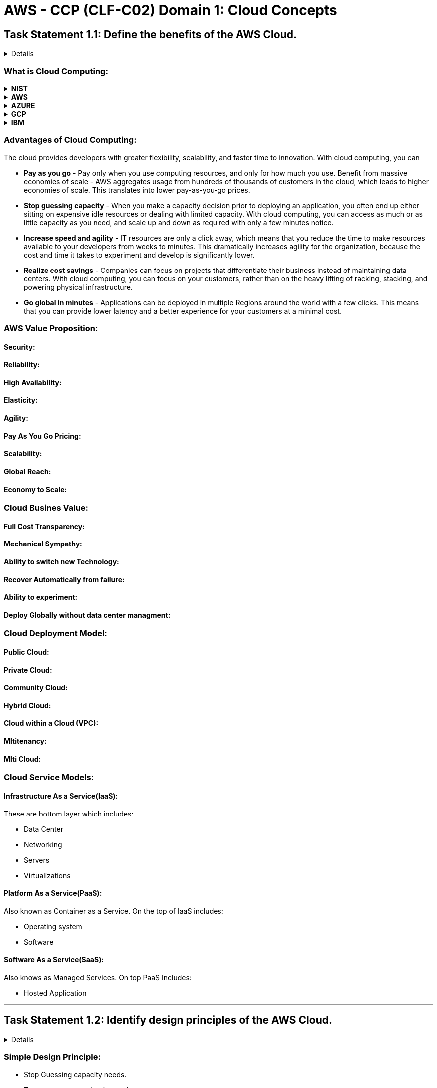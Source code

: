 = AWS - CCP (CLF-C02) Domain 1: Cloud Concepts
:navtitle: Cloud Concepts
:description: 
:table-caption!:

{description}

== Task Statement 1.1: Define the benefits of the AWS Cloud.
[%collapsible]
====

.*Knowledge of*
* Value proposition of the AWS Cloud

.*Skills in:*
* Understanding the economies of scale (for example, cost savings)
* Understanding the benefits of global infrastructure (for example, speed of deployment, global reach)
* Understanding the advantages of high availability, elasticity, and agility

====

=== What is Cloud Computing:


.*NIST*
[%collapsible]
====
Cloud computing is a model for *enabling ubiquitous*, *convenient*, *on-demand network access* to a shared pool of configurable computer resources (e.g., networks, servers, storage, applications, and services) that can be *rapidly provisioned* and *released* with *minimal* management effort or service provider interaction.
====

.*AWS*
[%collapsible]
====
Cloud computing is the on-demand delivery of IT resources over the Internet with pay-as-you-go pricing. Instead of buying, owning, and maintaining physical data centers and servers, you can access technology services, such as computing power, storage, and databases, on an as-needed basis from a cloud provider like Amazon Web Services (AWS).
====

.*AZURE*
[%collapsible]
====
The definition for the cloud can seem murky, but essentially, it’s a term used to describe a global network of servers, each with a unique function. The cloud is not a physical entity, but instead is a vast network of remote servers around the globe which are hooked together and meant to operate as a single ecosystem. These servers are designed to either store and manage data, run applications, or deliver content or a service such as streaming videos, web mail, office productivity software, or social media. Instead of accessing files and data from a local or personal computer, you are accessing them online from any Internet-capable device—the information will be available anywhere you go and anytime you need it.
====

.*GCP*
[%collapsible]
====
Cloud computing is the on-demand availability of computing resources (such as storage and infrastructure), as services over the internet. It eliminates the need for individuals and businesses to self-manage physical resources themselves, and only pay for what they use.
====

.*IBM*
[%collapsible]
====
Cloud computing is on-demand access, via the internet, to computing resources—applications, servers (physical servers and virtual servers), data storage, development tools, networking capabilities, and more—hosted at a remote data center managed by a cloud services provider (or CSP). The CSP makes these resources available for a monthly subscription fee or bills them according to usage.
====


=== Advantages of Cloud Computing:

The cloud provides developers with greater flexibility, scalability, and faster time to innovation. With cloud computing, you can

* *Pay as you go* - Pay only when you use computing resources, and only for how much you use.
Benefit from massive economies of scale - AWS aggregates usage from hundreds of thousands of customers in the cloud, which leads to higher economies of scale. This translates into lower pay-as-you-go prices.

* *Stop guessing capacity* - When you make a capacity decision prior to deploying an application, you often end up either sitting on expensive idle resources or dealing with limited capacity. With cloud computing, you can access as much or as little capacity as you need, and scale up and down as required with only a few minutes notice.

* *Increase speed and agility* - IT resources are only a click away, which means that you reduce the time to make resources available to your developers from weeks to minutes. This dramatically increases agility for the organization, because the cost and time it takes to experiment and develop is significantly lower.

* *Realize cost savings* - Companies can focus on projects that differentiate their business instead of maintaining data centers. With cloud computing, you can focus on your customers, rather than on the heavy lifting of racking, stacking, and powering physical infrastructure.

* *Go global in minutes* - Applications can be deployed in multiple Regions around the world with a few clicks. This means that you can provide lower latency and a better experience for your customers at a minimal cost.

=== AWS Value Proposition:

==== Security:

==== Reliability:

==== High Availability:

==== Elasticity:

==== Agility:

==== Pay As You Go Pricing:

==== Scalability:

==== Global Reach:

==== Economy to Scale:

=== Cloud Busines Value:

==== Full Cost Transparency:
==== Mechanical Sympathy:
==== Ability to switch new Technology:
==== Recover Automatically from failure:
==== Ability to experiment:
==== Deploy Globally without data center managment:

=== Cloud Deployment Model:

==== Public Cloud:
==== Private Cloud:
==== Community Cloud:
==== Hybrid Cloud:
==== Cloud within a Cloud (VPC):
==== Mltitenancy:
==== Mlti Cloud:

=== Cloud Service Models:

==== Infrastructure As a Service(IaaS): 
These are bottom layer which includes:

* Data Center
* Networking
* Servers
* Virtualizations

==== Platform As a Service(PaaS):
Also known as Container as a Service. On the top of IaaS includes:

* Operating system
* Software

==== Software As a Service(SaaS): 
Also knows as Managed Services. On top PaaS Includes:

* Hosted Application

---
== Task Statement 1.2: Identify design principles of the AWS Cloud.
[%collapsible]
====
.*Knowledge of:*
* AWS Well-Architected Framework

.*Skills in:*
* Understanding the pillars of the Well-Architected Framework (for example,
operational excellence, security, reliability, performance efficiency, cost optimization, sustainability)
* Identifying differences between the pillars of the Well-Architected
Framework
====

=== Simple Design Principle:
* Stop Guessing capacity needs.
* Test systems at production scale.
* Automate to make architrctural experimentation easier.
* Allow for evolutionary architectures.
* Drive architectures using Data.
* Improve through game days.

=== AWS Well-Archited Fraework (Six Pillars):
==== 1. Operational Excellence:
==== 2. Security:
==== 3. Reliability:
==== 4. Performance Efficiency:
==== 5. Cost Optimization:
==== 6. Sustainability:

---
== Task Statement 1.3: Understand the benefits of and strategies for migration to the AWS Cloud.
[%collapsible]
====
.*Knowledge of:*
* Cloud adoption strategies
* Resources to support the cloud migration journey

.*Skills in:*
* Understanding the benefits of the AWS Cloud Adoption Framework (AWS
CAF) (for example, reduced business risk; improved environmental, social,
and governance (ESG) performance; increased revenue; increasedoperational efficiency)
* Identifying appropriate migration strategies (for example, database
replication, use of AWS Snowball)
====

=== Cloud Adoptin Framework(CAF):
AWS CAF organizes and describes all of the activities and processes involved in planning, creating, managing, and supporting modern IT services. It offers practical guidance and comprehensive guidelines for establishing, developing, and running cloud-based IT capabilities. The AWS CAF organizes guidance into six areas of focus, called perspectives.

.CAF Perspective
[%autowidth]
|===
|Perspective |Descriptions

|Business | Helps you move from separate strategies for business and IT to a business model that integrates IT strategy. Agile IT strategies are aligned to support your business outcomes.
|People | Helps Human Resources (HR) and personnel management prepare their teams for cloud adoption by updating staff skills and organizational processes to include cloud-based competencies.
|Governance | Integrates IT Governance and Organizational Governance. It provides guidance on identifying and implementing best practices for IT Governance, and on supporting business processes with technology.
|Platform | Helps you design, implement, and optimize the architecture of AWS technology based on business goals and objectives. It helps provide strategic guidance for the design, principles, tools, and policies you use.
|Security | Helps you structure the selection and implementation of controls. Following this guidance can make it easier to identify areas of non-compliance and plan ongoing security initiatives. CIA triad (Cofidentiality, Availabiltiy & Integrity)
|Operations | Helps you to run, use, operate, and recover IT workloads to levels that meet the requirements of your business stakeholders.

|===

==== CAF Benifits:
. Reduce Business Risk.
. Improved environmental, social and governance(ESG) performance.
. Increased revenue.
. Increased Operational efficiency.


=== 7Rs of Cloud Migrations:
https://docs.aws.amazon.com/prescriptive-guidance/latest/application-portfolio-assessment-guide/prioritization-and-migration-strategy.html#migration-r-type[7Rs of Cloud Migration]

==== Rehost: Lift and shift, migrate to VMs int CSP with few changes.
==== Replatform: Migrate from VM to PaaS to reduce overhead, with few changes.
==== Refactor: Re-architect to be a cloud native.
==== Relocate:
==== Repurchase: Often combined with retriring, requires switching to new sfotware, usually SaaS.
==== Retire: Decomnission
==== Retain: Hybrid, AWS outposts


=== Migration Type:

==== Physical to Virtual (P2V):
==== Virtual to Virtual (V2V):
==== Cloud to Cloud (C2C):

=== Migration Strategies:

---

== Task Statement 1.4: Understand concepts of cloud economics.
[%collapsible]
====
*Knowledge of:*

* Aspects of cloud economics
* Cost savings of moving to the cloud

*Skills in:*

* Understanding the role of fixed costs compared with variable costs
* Understanding costs that are associated with on-premises environments
* Understanding the differences between licensing strategies (for example,Bring Your Own License [BYOL] model compared with included licenses)
* Understanding the concept of rightsizing
* Identifying benefits of automation (for example, provisioning and configuration management with AWS CloudFormation)
* Identifying managed AWS services (for example, Amazon RDS, Amazon
Elastic Container Service [Amazon ECS], Amazon Elastic Kubernetes Service
[Amazon EKS], Amazon DynamoDB)
====

=== Cloud Economics:
All about reducing KTLO's.

==== Total Cost Of Ownership(TCO):

==== CapEx Vs OpEx:

* *CapEx*
** Up Front payment.
** Maintenance Contract.
** Amortize value over time.
** Own the product.
** Predictable Cost.

* *OpEx*
** Cost of Subscritions.
** Pay as you Go.
** Operations have their own cost.
** Variale and often unpredictable.

==== Principle:

* Pay As You Go:
** Adapt to changing business needs.
** Stop wasting time on forcasting.
** No need to overprovision.

* Save When you Commit:
** Reservations.
** Saving Plans.
** 1-or 3-year commitments.

* Pay Less By Using More:
** Volume - based discouns.
** Tiered pricing.
** Mostly in Storage and Netwrok traffic.

==== Cloud Cost Benefits:

* Cost Optimized Storage Solutions
** Optimized Access Cost
** Optimized Storage Cost
** Optimized Elasticity

* Cost Optimized Compute Solutions
** Optimized predictable cost
** Optimized tempory cost
** Optimized flexibility

* Cost optimized Database Solutions
** Optimized predictable cost
** Optimized temporary cost
** Optimized storage Elasticity

* Cost Optimized Network Architectures
** Optimized same-region cost
** Optimized cross-region cost
** Optimized on-premisem cost

==== Compliance Advantages:
* AWS is responsible for data center and service features compliance.

==== Managed Service Reliability Advantages:




